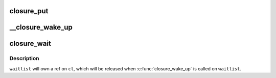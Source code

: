 .. -*- coding: utf-8; mode: rst -*-
.. src-file: drivers/md/bcache/closure.c

.. _`closure_put`:

closure_put
===========

.. c:function:: void closure_put(struct closure *cl)

    decrement a closure's refcount

    :param struct closure \*cl:
        *undescribed*

.. _`__closure_wake_up`:

\__closure_wake_up
==================

.. c:function:: void __closure_wake_up(struct closure_waitlist *wait_list)

    wake up all closures on a wait list, without memory barrier

    :param struct closure_waitlist \*wait_list:
        *undescribed*

.. _`closure_wait`:

closure_wait
============

.. c:function:: bool closure_wait(struct closure_waitlist *waitlist, struct closure *cl)

    add a closure to a waitlist

    :param struct closure_waitlist \*waitlist:
        *undescribed*

    :param struct closure \*cl:
        *undescribed*

.. _`closure_wait.description`:

Description
-----------

\ ``waitlist``\  will own a ref on \ ``cl``\ , which will be released when
\ :c:func:`closure_wake_up`\  is called on \ ``waitlist``\ .

.. This file was automatic generated / don't edit.


